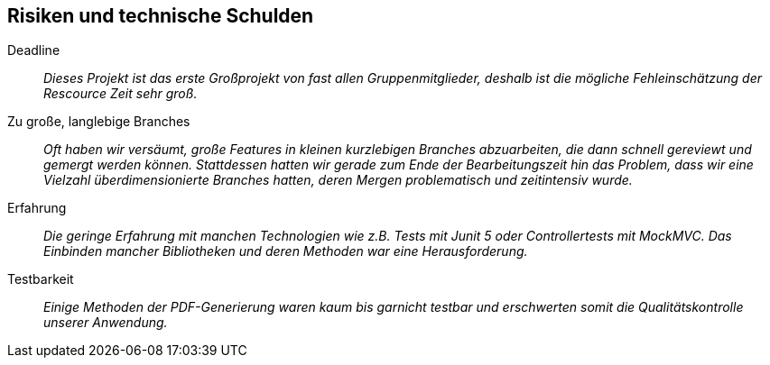 [[section-technical-risks]]
== Risiken und technische Schulden

 Deadline::
 _Dieses Projekt ist das erste Großprojekt von fast allen Gruppenmitglieder, deshalb ist die mögliche Fehleinschätzung
 der Rescource Zeit sehr groß._

 Zu große, langlebige Branches::
 _Oft haben wir versäumt, große Features in kleinen kurzlebigen Branches abzuarbeiten, die dann schnell gereviewt und
 gemergt werden können. Stattdessen hatten wir gerade zum Ende der Bearbeitungszeit hin das Problem, dass wir eine Vielzahl  
 überdimensionierte Branches hatten, deren Mergen problematisch und zeitintensiv wurde._

 Erfahrung::
 _Die geringe Erfahrung mit manchen Technologien wie z.B. Tests mit Junit 5 oder Controllertests mit MockMVC.
 Das Einbinden mancher Bibliotheken und deren Methoden war eine Herausforderung._

 Testbarkeit::
 _Einige Methoden der PDF-Generierung waren kaum bis garnicht testbar und erschwerten somit die Qualitätskontrolle unserer Anwendung._